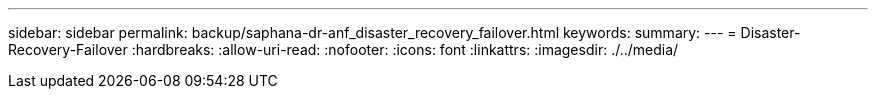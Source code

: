 ---
sidebar: sidebar 
permalink: backup/saphana-dr-anf_disaster_recovery_failover.html 
keywords:  
summary:  
---
= Disaster-Recovery-Failover
:hardbreaks:
:allow-uri-read: 
:nofooter: 
:icons: font
:linkattrs: 
:imagesdir: ./../media/


